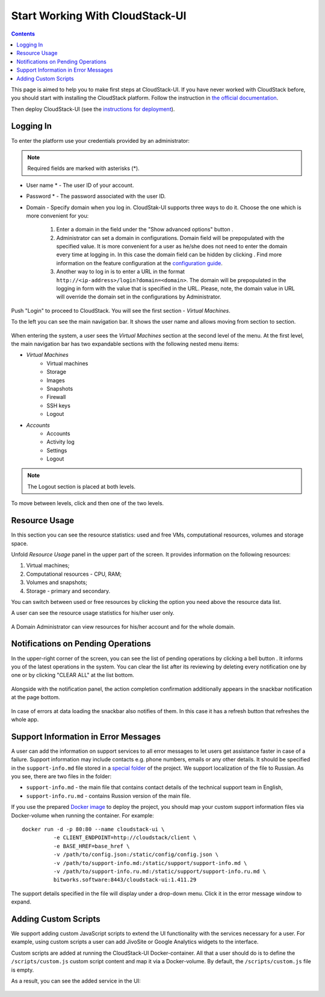 .. _CSUI-Start:

Start Working With CloudStack-UI
==================================

.. Contents::

This page is aimed to help you to make first steps at CloudStack-UI. If you have never worked with CloudStack before, you should start with installing the CloudStack platform. Follow the instruction in `the official documentation <http://docs.cloudstack.apache.org/en/4.11.1.0/installguide/index.html>`_.

Then deploy CloudStack-UI (see the `instructions for deployment <https://github.com/bwsw/cloudstack-ui#deployment>`_).

Logging In 
-------------

To enter the platform use your credentials provided by an administrator:

.. note:: Required fields are marked with asterisks (*).

- User name * -   The user ID of your account. 
- Password * - The password associated with the user ID.
- Domain - Specify domain when you log in. CloudStak-UI supports three ways to do it. Choose the one which is more convenient for you:
  
   1) Enter a domain in the field under the "Show advanced options" button |adv icon|.
   
   2) Administrator can set a domain in configurations. Domain field will be prepopulated with the specified value. It is more convenient for a user as he/she does not need to enter the domain every time at logging in. In this case the domain field can be hidden by clicking |adv icon|. Find more information on the feature configuration at the `configuration guide <https://github.com/bwsw/cloudstack-ui/blob/master/config-guide.md#default-domain>`_.

   3) Another way to log in is to enter a URL in the format ``http://<ip-address>/login?domain=<domain>``. The domain will be prepopulated in the logging in form with the value that is specified in the URL. Please, note, the domain value in URL will override the domain set in the configurations by Administrator.

.. figure:: _static/LoginScreen.png

Push "Login" to proceed to CloudStack. You will see the first section - *Virtual Machines*. 

To the left you can see the main navigation bar. It shows the user name and allows moving from section to section. 

.. figure:: _static/NavBar_AccDetails.png

When entering the system, a user sees the *Virtual Machines* section at the second level of the menu. 
At the first level, the main navigation bar has two expandable sections with the following nested menu items:

- *Virtual Machines*
    - Virtual machines
    - Storage
    - Images
    - Snapshots
    - Firewall
    - SSH keys
    - Logout
- *Accounts*
    - Accounts
    - Activity log
    - Settings
    - Logout

.. note:: The Logout section is placed at both levels.

To move between levels, click |menu icon| and then one of the two levels.

.. figure:: _static/NavBar_2level.png

.. _Resource_Usage:

Resource Usage
-------------------------
In this section you can see the resource statistics: used and free VMs, computational resources, volumes and storage space. 

Unfold *Resource Usage* panel in the upper part of the screen. It provides information on the following resources:

1) Virtual machines;
2) Computational resources - CPU, RAM;
3) Volumes and snapshots;
4) Storage - primary and secondary.

You can switch between used or free resources by clicking the option you need above the resource data list.

A user can see the resource usage statistics for his/her user only.

.. figure:: _static/VMs_ResourceUsage_User1.png
   
A Domain Administrator can view resources for his/her account and for the whole domain.
 
Notifications on Pending Operations 
-----------------------------------------

In the upper-right corner of the screen, you can see the list of pending operations by clicking a bell button |bell icon|. It informs you of the latest operations in the system. You can clear the list after its reviewing by deleting every notification one by one or by clicking "CLEAR ALL" at the list bottom.

.. figure:: _static/VMs_Alerts2.png

Alongside with the notification panel, the action completion confirmation additionally appears in the snackbar notification at the page bottom.

.. figure:: _static/Snackbar.png

In case of errors at data loading the snackbar also notifies of them. In this case it has a refresh button that refreshes the whole app.

.. figure:: _static/VMs_Snackbar2.png

Support Information in Error Messages
-----------------------------------------------

A user can add the information on support services to all error messages to let users get assistance faster in case of a failure. Support information may include contacts e.g. phone numbers, emails or any other details. It should be specified in the ``support-info.md`` file stored in a `special folder <https://github.com/bwsw/cloudstack-ui/tree/master/src/support>`_ of the project. We support localization of the file to Russian. As you see, there are two files in the folder:

- ``support-info.md`` - the main file that contains contact details of the technical support team in English,

- ``support-info.ru.md`` - contains Russion version of the main file.

If you use the prepared `Docker image <https://github.com/bwsw/cloudstack-ui#deployment>`_ to deploy the project, you should map your custom support information files via Docker-volume when running the container. For example:
:: 
 docker run -d -p 80:80 --name cloudstack-ui \
           -e CLIENT_ENDPOINT=http://cloudstack/client \
           -e BASE_HREF=base_href \
           -v /path/to/config.json:/static/config/config.json \
           -v /path/to/support-info.md:/static/support/support-info.md \
           -v /path/to/support-info.ru.md:/static/support/support-info.ru.md \
           bitworks.software:8443/cloudstack-ui:1.411.29


The support details specified in the file will display under a drop-down menu. Click it in the error message window to expand.

.. figure:: _static/RN_Supportinfo.png

Adding Custom Scripts
----------------------------------

We support adding custom JavaScript scripts to extend the UI functionality with the services necessary for a user.  For example, using custom scripts a user can add JivoSite or Google Analytics widgets to the interface.

Custom scripts are added at running the CloudStack-UI Docker-container. All that a user should do is to define the ``/scripts/custom.js`` custom script content and map it via a Docker-volume. By default, the ``/scripts/custom.js`` file is empty.

As a result, you can see the added service in the UI:

.. figure:: _static/RN_CustomScr.png

.. |bell icon| image:: _static/bell_icon.png
.. |refresh icon| image:: _static/refresh_icon.png
.. |view icon| image:: _static/view_list_icon.png
.. |view box icon| image:: _static/box_icon.png
.. |view| image:: _static/view_icon.png
.. |actions icon| image:: _static/actions_icon.png
.. |edit icon| image:: _static/edit_icon.png
.. |box icon| image:: _static/box_icon.png
.. |create icon| image:: _static/create_icon.png
.. |copy icon| image:: _static/copy_icon.png
.. |color picker| image:: _static/color-picker_icon.png
.. |adv icon| image:: _static/adv_icon.png
.. |lock| image:: _static/NavBar_Locked.png
.. |hide menu| image:: _static/NavBar_HideIcon.png
.. |menu icon| image:: _static/menu_icon.png
